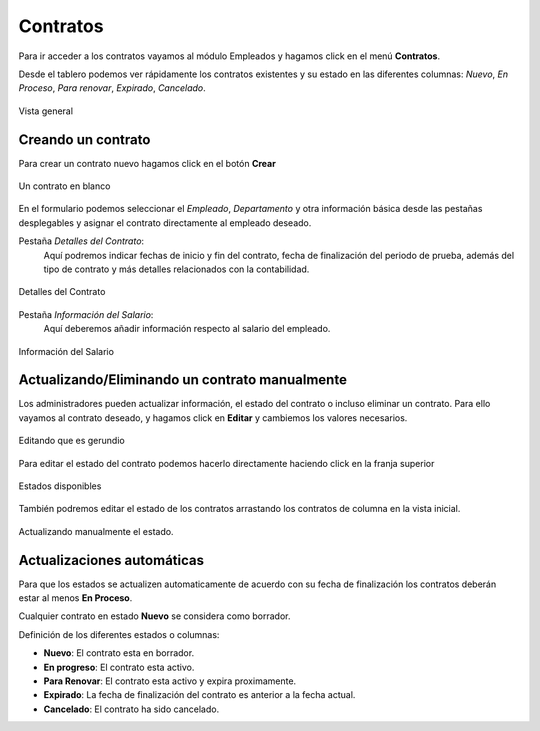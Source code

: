 **********
Contratos
**********

Para ir acceder a los contratos vayamos al módulo Empleados y hagamos click en el menú **Contratos**.

Desde el tablero podemos ver rápidamente los contratos existentes y su estado en las diferentes columnas: *Nuevo*, *En Proceso*, *Para renovar*, *Expirado*, *Cancelado*.

.. figure:: pics/00.png
    :align: center

    Vista general

Creando un contrato
===================

Para crear un contrato nuevo hagamos click en el botón **Crear**

.. figure:: pics/01.png
    :align: center

    Un contrato en blanco

En el formulario podemos seleccionar el *Empleado*, *Departamento* y otra información básica desde las pestañas desplegables
y asignar el contrato directamente al empleado deseado.

Pestaña *Detalles del Contrato*:
    Aquí podremos indicar fechas de inicio y fin del contrato, fecha de finalización del periodo de prueba, además del tipo de contrato y más detalles relacionados con la contabilidad.

.. figure:: pics/02.png
    :align: center

    Detalles del Contrato

Pestaña *Información del Salario*:
    Aquí deberemos añadir información respecto al salario del empleado.

.. figure:: pics/03.png
    :align: center

    Información del Salario

Actualizando/Eliminando un contrato manualmente
================================================
Los administradores pueden actualizar información, el estado del contrato o incluso eliminar un contrato.
Para ello vayamos al contrato deseado, y hagamos click en **Editar** y cambiemos los valores necesarios.

.. figure:: pics/04.png
    :align: center

    Editando que es gerundio

Para editar el estado del contrato podemos hacerlo directamente haciendo click en la franja superior

.. figure:: pics/05.png
    :align: center

    Estados disponibles

También podremos editar el estado de los contratos arrastando los contratos de columna en la vista inicial.

.. figure:: pics/06.png
    :align: center

    Actualizando manualmente el estado.

Actualizaciones automáticas
==============================
Para que los estados se actualizen automaticamente de acuerdo con su fecha de finalización los contratos deberán estar al menos **En Proceso**.

Cualquier contrato en estado **Nuevo** se considera como borrador.

Definición de los diferentes estados o columnas:

- **Nuevo**: El contrato esta en borrador.
- **En progreso**: El contrato esta activo.
- **Para Renovar**: El contrato esta activo y expira proximamente.
- **Expirado**: La fecha de finalización del contrato es anterior a la fecha actual.
- **Cancelado**: El contrato ha sido cancelado.
